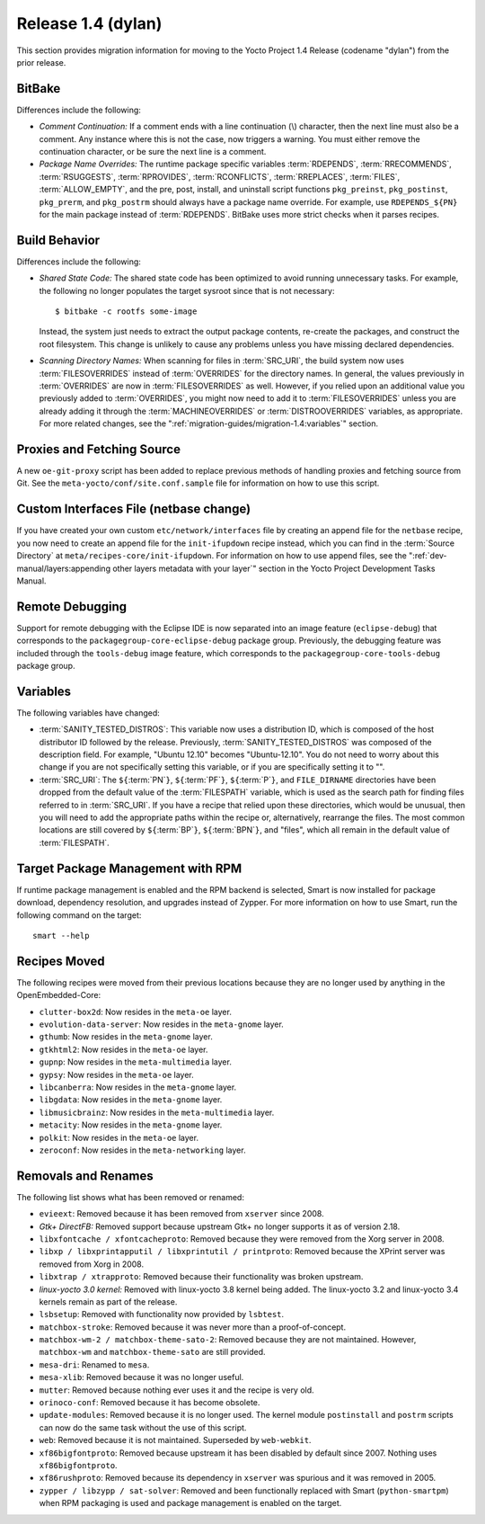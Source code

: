 .. SPDX-License-Identifier: CC-BY-SA-2.0-UK

Release 1.4 (dylan)
===================

This section provides migration information for moving to the Yocto
Project 1.4 Release (codename "dylan") from the prior release.

.. _migration-1.4-bitbake:

BitBake
-------

Differences include the following:

-  *Comment Continuation:* If a comment ends with a line continuation
   (\\) character, then the next line must also be a comment. Any
   instance where this is not the case, now triggers a warning. You must
   either remove the continuation character, or be sure the next line is
   a comment.

-  *Package Name Overrides:* The runtime package specific variables
   :term:`RDEPENDS`,
   :term:`RRECOMMENDS`,
   :term:`RSUGGESTS`,
   :term:`RPROVIDES`,
   :term:`RCONFLICTS`,
   :term:`RREPLACES`, :term:`FILES`,
   :term:`ALLOW_EMPTY`, and the pre, post, install,
   and uninstall script functions ``pkg_preinst``, ``pkg_postinst``,
   ``pkg_prerm``, and ``pkg_postrm`` should always have a package name
   override. For example, use ``RDEPENDS_${PN}`` for the main package
   instead of :term:`RDEPENDS`. BitBake uses more strict checks when it
   parses recipes.

.. _migration-1.4-build-behavior:

Build Behavior
--------------

Differences include the following:

-  *Shared State Code:* The shared state code has been optimized to
   avoid running unnecessary tasks. For example, the following no longer
   populates the target sysroot since that is not necessary::

      $ bitbake -c rootfs some-image

   Instead, the system just needs to extract the
   output package contents, re-create the packages, and construct the
   root filesystem. This change is unlikely to cause any problems unless
   you have missing declared dependencies.

-  *Scanning Directory Names:* When scanning for files in
   :term:`SRC_URI`, the build system now uses
   :term:`FILESOVERRIDES` instead of
   :term:`OVERRIDES` for the directory names. In
   general, the values previously in :term:`OVERRIDES` are now in
   :term:`FILESOVERRIDES` as well. However, if you relied upon an additional
   value you previously added to :term:`OVERRIDES`, you might now need to
   add it to :term:`FILESOVERRIDES` unless you are already adding it through
   the :term:`MACHINEOVERRIDES` or
   :term:`DISTROOVERRIDES` variables, as
   appropriate. For more related changes, see the
   ":ref:`migration-guides/migration-1.4:variables`" section.

.. _migration-1.4-proxies-and-fetching-source:

Proxies and Fetching Source
---------------------------

A new ``oe-git-proxy`` script has been added to replace previous methods
of handling proxies and fetching source from Git. See the
``meta-yocto/conf/site.conf.sample`` file for information on how to use
this script.

.. _migration-1.4-custom-interfaces-file-netbase-change:

Custom Interfaces File (netbase change)
---------------------------------------

If you have created your own custom ``etc/network/interfaces`` file by
creating an append file for the ``netbase`` recipe, you now need to
create an append file for the ``init-ifupdown`` recipe instead, which
you can find in the :term:`Source Directory` at
``meta/recipes-core/init-ifupdown``. For information on how to use
append files, see the
":ref:`dev-manual/layers:appending other layers metadata with your layer`"
section in the Yocto Project Development Tasks Manual.

.. _migration-1.4-remote-debugging:

Remote Debugging
----------------

Support for remote debugging with the Eclipse IDE is now separated into
an image feature (``eclipse-debug``) that corresponds to the
``packagegroup-core-eclipse-debug`` package group. Previously, the
debugging feature was included through the ``tools-debug`` image
feature, which corresponds to the ``packagegroup-core-tools-debug``
package group.

.. _migration-1.4-variables:

Variables
---------

The following variables have changed:

-  :term:`SANITY_TESTED_DISTROS`: This variable now uses a distribution
   ID, which is composed of the host distributor ID followed by the
   release. Previously,
   :term:`SANITY_TESTED_DISTROS` was
   composed of the description field. For example, "Ubuntu 12.10"
   becomes "Ubuntu-12.10". You do not need to worry about this change if
   you are not specifically setting this variable, or if you are
   specifically setting it to "".

-  :term:`SRC_URI`: The ``${``\ :term:`PN`\ ``}``,
   ``${``\ :term:`PF`\ ``}``,
   ``${``\ :term:`P`\ ``}``, and ``FILE_DIRNAME`` directories
   have been dropped from the default value of the
   :term:`FILESPATH` variable, which is used as the
   search path for finding files referred to in
   :term:`SRC_URI`. If you have a recipe that relied upon
   these directories, which would be unusual, then you will need to add
   the appropriate paths within the recipe or, alternatively, rearrange
   the files. The most common locations are still covered by ``${``\ :term:`BP`\ ``}``,
   ``${``\ :term:`BPN`\ ``}``, and "files", which all remain in the default value of
   :term:`FILESPATH`.

.. _migration-target-package-management-with-rpm:

Target Package Management with RPM
----------------------------------

If runtime package management is enabled and the RPM backend is
selected, Smart is now installed for package download, dependency
resolution, and upgrades instead of Zypper. For more information on how
to use Smart, run the following command on the target::

   smart --help

.. _migration-1.4-recipes-moved:

Recipes Moved
-------------

The following recipes were moved from their previous locations because
they are no longer used by anything in the OpenEmbedded-Core:

-  ``clutter-box2d``: Now resides in the ``meta-oe`` layer.

-  ``evolution-data-server``: Now resides in the ``meta-gnome`` layer.

-  ``gthumb``: Now resides in the ``meta-gnome`` layer.

-  ``gtkhtml2``: Now resides in the ``meta-oe`` layer.

-  ``gupnp``: Now resides in the ``meta-multimedia`` layer.

-  ``gypsy``: Now resides in the ``meta-oe`` layer.

-  ``libcanberra``: Now resides in the ``meta-gnome`` layer.

-  ``libgdata``: Now resides in the ``meta-gnome`` layer.

-  ``libmusicbrainz``: Now resides in the ``meta-multimedia`` layer.

-  ``metacity``: Now resides in the ``meta-gnome`` layer.

-  ``polkit``: Now resides in the ``meta-oe`` layer.

-  ``zeroconf``: Now resides in the ``meta-networking`` layer.

.. _migration-1.4-removals-and-renames:

Removals and Renames
--------------------

The following list shows what has been removed or renamed:

-  ``evieext``: Removed because it has been removed from ``xserver``
   since 2008.

-  *Gtk+ DirectFB:* Removed support because upstream Gtk+ no longer
   supports it as of version 2.18.

-  ``libxfontcache / xfontcacheproto``: Removed because they were
   removed from the Xorg server in 2008.

-  ``libxp / libxprintapputil / libxprintutil / printproto``: Removed
   because the XPrint server was removed from Xorg in 2008.

-  ``libxtrap / xtrapproto``: Removed because their functionality was
   broken upstream.

-  *linux-yocto 3.0 kernel:* Removed with linux-yocto 3.8 kernel being
   added. The linux-yocto 3.2 and linux-yocto 3.4 kernels remain as part
   of the release.

-  ``lsbsetup``: Removed with functionality now provided by
   ``lsbtest``.

-  ``matchbox-stroke``: Removed because it was never more than a
   proof-of-concept.

-  ``matchbox-wm-2 / matchbox-theme-sato-2``: Removed because they are
   not maintained. However, ``matchbox-wm`` and ``matchbox-theme-sato``
   are still provided.

-  ``mesa-dri``: Renamed to ``mesa``.

-  ``mesa-xlib``: Removed because it was no longer useful.

-  ``mutter``: Removed because nothing ever uses it and the recipe is
   very old.

-  ``orinoco-conf``: Removed because it has become obsolete.

-  ``update-modules``: Removed because it is no longer used. The
   kernel module ``postinstall`` and ``postrm`` scripts can now do the
   same task without the use of this script.

-  ``web``: Removed because it is not maintained. Superseded by
   ``web-webkit``.

-  ``xf86bigfontproto``: Removed because upstream it has been disabled
   by default since 2007. Nothing uses ``xf86bigfontproto``.

-  ``xf86rushproto``: Removed because its dependency in ``xserver``
   was spurious and it was removed in 2005.

-  ``zypper / libzypp / sat-solver``: Removed and been functionally
   replaced with Smart (``python-smartpm``) when RPM packaging is used
   and package management is enabled on the target.

